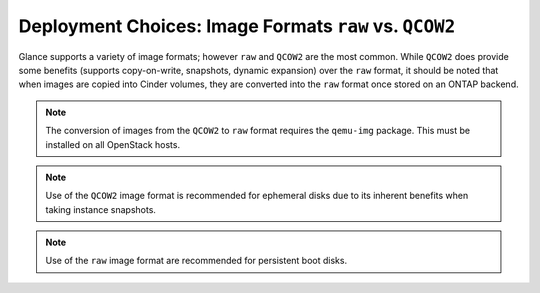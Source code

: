 Deployment Choices: Image Formats ``raw`` vs. ``QCOW2``
=======================================================

Glance supports a variety of image formats; however ``raw``
and ``QCOW2`` are the most common. While ``QCOW2`` does provide
some benefits (supports copy-on-write, snapshots, dynamic expansion)
over the ``raw`` format, it should be noted that when images
are copied into Cinder volumes, they are converted into the ``raw``
format once stored on an ONTAP backend.

.. note::

   The conversion of images from the ``QCOW2`` to ``raw`` format
   requires the ``qemu-img`` package. This must be installed on all
   OpenStack hosts.

.. note::

   Use of the ``QCOW2`` image format is recommended for ephemeral disks
   due to its inherent benefits when taking instance snapshots.

.. note::

   Use of the ``raw`` image format are recommended for persistent
   boot disks.
